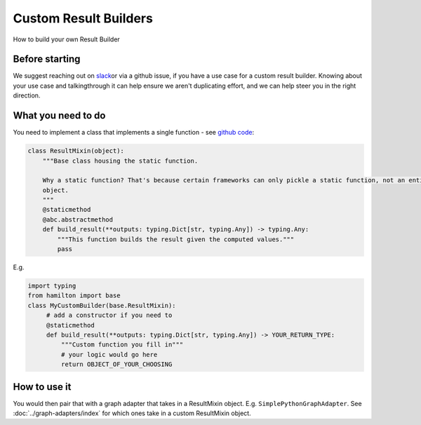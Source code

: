 ======================
Custom Result Builders
======================

How to build your own Result Builder

Before starting
---------------

We suggest reaching out on `slack <https://join.slack.com/t/hamilton-opensource/shared\_invite/zt-1bjs72asx-wcUTgH7q7QX1igiQ5bbdcg>`__\
or via a github issue, if you have a use case for a custom result builder. Knowing about your use case and talking\
through it can help ensure we aren't duplicating effort, and we can help steer you in the right direction.

What you need to do
-------------------

You need to implement a class that implements a single function - see \
`github code <https://github.com/dagworks-inc/hamilton/blob/main/hamilton/base.py#L18-L28>`__:

.. code-block:: python

    class ResultMixin(object):
        """Base class housing the static function.

        Why a static function? That's because certain frameworks can only pickle a static function, not an entire
        object.
        """
        @staticmethod
        @abc.abstractmethod
        def build_result(**outputs: typing.Dict[str, typing.Any]) -> typing.Any:
            """This function builds the result given the computed values."""
            pass

E.g.

.. code-block:: python

    import typing
    from hamilton import base
    class MyCustomBuilder(base.ResultMixin):
         # add a constructor if you need to
         @staticmethod
         def build_result(**outputs: typing.Dict[str, typing.Any]) -> YOUR_RETURN_TYPE:
             """Custom function you fill in"""
             # your logic would go here
             return OBJECT_OF_YOUR_CHOOSING

How to use it
-------------

You would then pair that with a graph adapter that takes in a ResultMixin object. E.g. ``SimplePythonGraphAdapter``.
See :doc:`../graph-adapters/index` for which ones take in a custom ResultMixin object.
